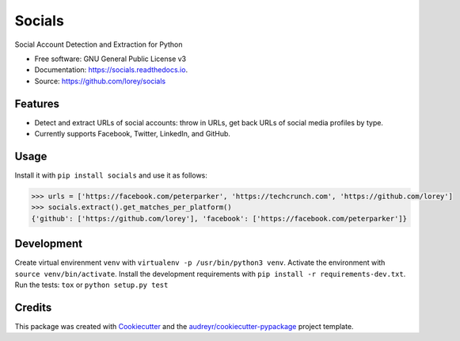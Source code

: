 =======
Socials
=======


.. image:: https://img.shields.io/pypi/v/socials.svg
        :target: https://pypi.python.org/pypi/socials

.. image:: https://img.shields.io/travis/lorey/socials.svg
        :target: https://travis-ci.org/lorey/socials

.. image:: https://readthedocs.org/projects/socials/badge/?version=latest
        :target: https://socials.readthedocs.io/en/latest/?badge=latest
        :alt: Documentation Status




Social Account Detection and Extraction for Python


* Free software: GNU General Public License v3
* Documentation: https://socials.readthedocs.io.
* Source: https://github.com/lorey/socials


Features
--------

* Detect and extract URLs of social accounts: throw in URLs, get back URLs of social media profiles by type.
* Currently supports Facebook, Twitter, LinkedIn, and GitHub.

Usage
-----

Install it with ``pip install socials`` and use it as follows:

.. code-block:: python

    >>> urls = ['https://facebook.com/peterparker', 'https://techcrunch.com', 'https://github.com/lorey']
    >>> socials.extract().get_matches_per_platform()
    {'github': ['https://github.com/lorey'], 'facebook': ['https://facebook.com/peterparker']}

Development
-----------

Create virtual envirenment ``venv`` with ``virtualenv -p /usr/bin/python3 venv``.
Activate the environment with ``source venv/bin/activate``.
Install the development requirements with ``pip install -r requirements-dev.txt``.
Run the tests: ``tox`` or ``python setup.py test``

Credits
-------

This package was created with Cookiecutter_ and the `audreyr/cookiecutter-pypackage`_ project template.

.. _Cookiecutter: https://github.com/audreyr/cookiecutter
.. _`audreyr/cookiecutter-pypackage`: https://github.com/audreyr/cookiecutter-pypackage
